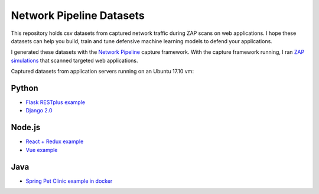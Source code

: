 Network Pipeline Datasets
=========================

This repository holds csv datasets from captured network traffic during ZAP scans on web applications. I hope these datasets can help you build, train and tune defensive machine learning models to defend your applications.

I generated these datasets with the `Network Pipeline`_ capture framework. With the capture framework running, I ran `ZAP simulations`_ that scanned targeted web applications.

.. image:: https://www.owasp.org/images/1/11/Zap128x128.png
    :align: center

.. _Network Pipeline: https://github.com/jay-johnson/network-pipeline
.. _ZAP simulations: https://github.com/jay-johnson/network-pipeline/tree/master/simulations#network-traffic-simulations

Captured datasets from application servers running on an Ubuntu 17.10 vm:
    
Python
------

- `Flask RESTplus example`_
- `Django 2.0`_ 

.. _Flask RESTplus example: https://github.com/frol/flask-restplus-server-example
.. _Django 2.0: https://github.com/jay-johnson/network-pipeline/tree/master/simulations#django-2.0

Node.js
-------

- `React + Redux example`_
- `Vue example`_

.. _React + Redux example: https://github.com/cornflourblue/react-redux-registration-login-example
.. _Vue example: https://github.com/petervmeijgaard/vue-2-boilerplate

Java
----

- `Spring Pet Clinic example in docker`_

.. _Spring Pet Clinic example in docker: https://github.com/anthonydahanne/terracotta-oss-docker
